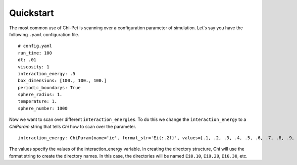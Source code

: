 ==========
Quickstart
==========

The most common use of Chi-Pet is scanning over a configuration parameter of simulation. Let's say you have the following ``.yaml`` configuration file.

::

    # config.yaml
    run_time: 100
    dt: .01
    viscosity: 1
    interaction_energy: .5
    box_dimensions: [100., 100., 100.]
    periodic_boundarys: True
    sphere_radius: 1.
    temperature: 1.
    sphere_number: 1000

Now we want to scan over different ``interaction_energies``. To do this we change the ``interaction_energy`` to a `ChiParam` string that tells *Chi* how to scan over the parameter.

::

    interaction_energy: ChiParam(name='ie', format_str='Ei{:.2f}', values=[.1, .2, .3, .4, .5, .6, .7, .8, .9, 1.]) 

The values specify the values of the interaction_energy variable. In creating the directory structure, Chi will use the format string to create the directory names. In this case, the directories will be named ``Ei0.10``, ``Ei0.20``, ``Ei0.30``, etc.

.. TODO: Write what the directory structure looks like.

.. TODO: Write what the combinatorial structure looks like.

.. TODO: Write tiered scanning structure looks like.

